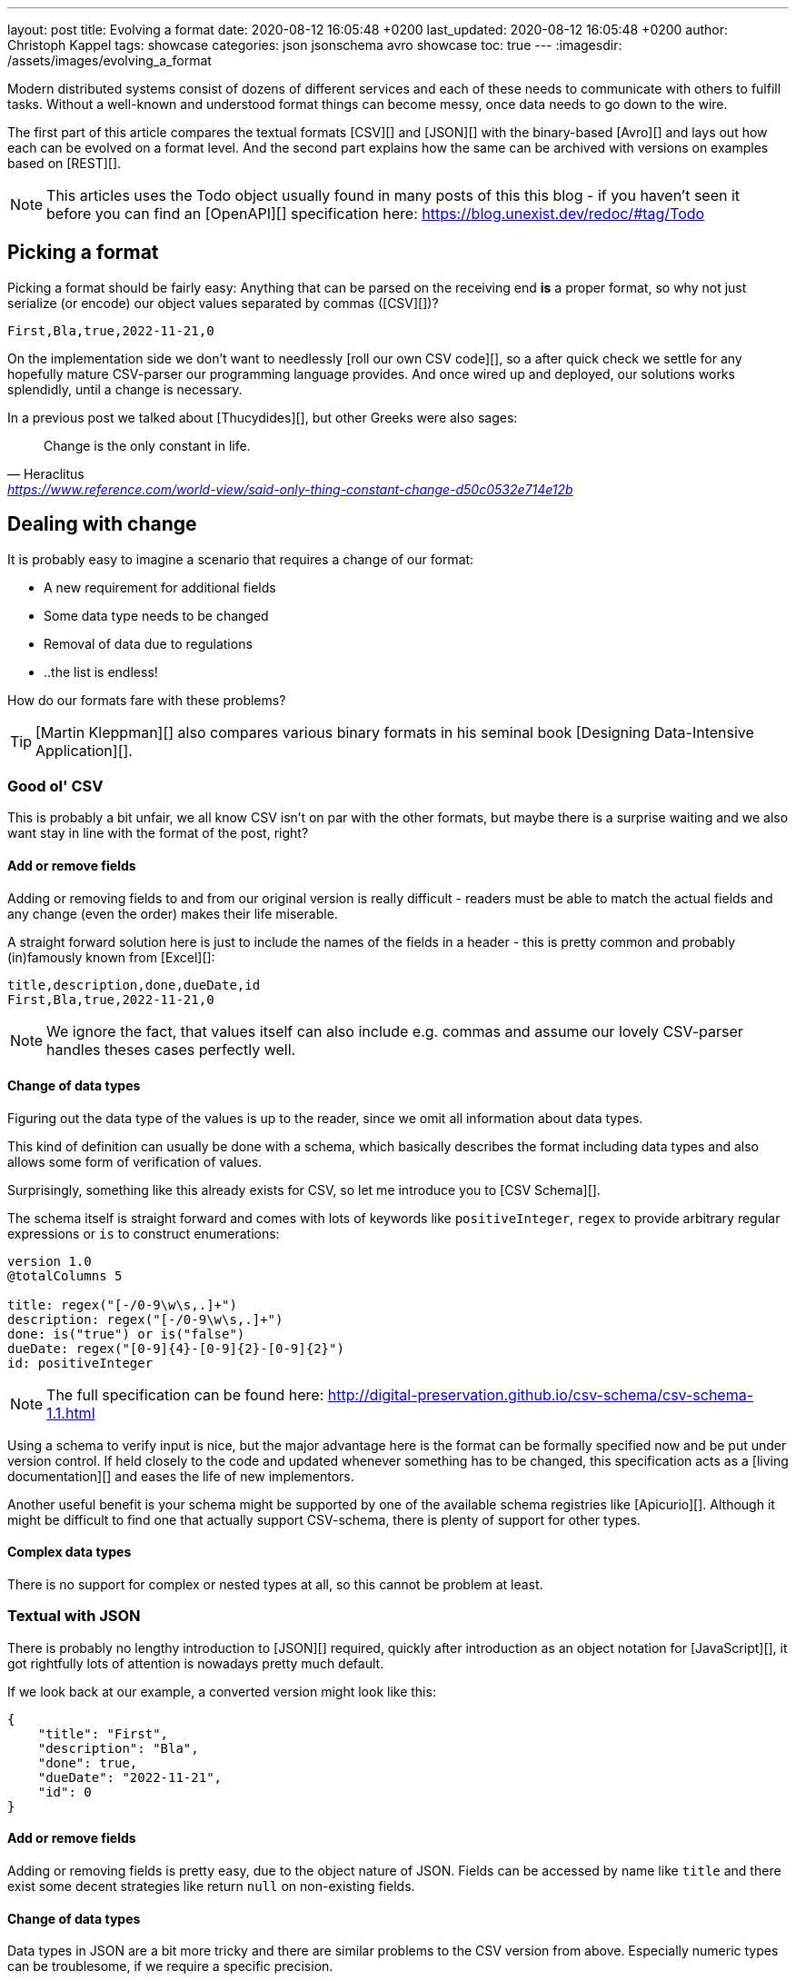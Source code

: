 ---
layout: post
title: Evolving a format
date: 2020-08-12 16:05:48 +0200
last_updated: 2020-08-12 16:05:48 +0200
author: Christoph Kappel
tags: showcase
categories: json jsonschema avro showcase
toc: true
---
:imagesdir: /assets/images/evolving_a_format

////
https://json-schema.org/
https://konbert.com/convert/json/to/avro
https://digital-preservation.github.io/csv-schema/
http://json-schema.org/understanding-json-schema/reference/numeric.html
http://thomasburette.com/blog/2014/05/25/so-you-want-to-write-your-own-CSV-code/
https://avro.apache.org/docs/1.11.1/specification/
https://avro.apache.org/docs/1.11.1/specification/#complex-types
https://avro.apache.org/docs/1.11.1/specification/#required-codecs
https://www.json.org/
https://www.goodreads.com/book/show/23463279-designing-data-intensive-applications
https://fasterxml.github.io/jackson-databind/javadoc/2.8/com/fasterxml/jackson/databind/JsonNode.html#asText()
https://dataformat.net/avro/viewer-and-converter
https://en.wikipedia.org/wiki/Thucydides
https://en.wikipedia.org/wiki/Silver_bullet
////

Modern distributed systems consist of dozens of different services and each of these needs to
communicate with others to fulfill tasks.
Without a well-known and understood format things can become messy, once data needs to go down to
the wire.

The first part of this article compares the textual formats [CSV][] and [JSON][] with the
binary-based [Avro][] and lays out how each can be evolved on a format level.
And the second part explains how the same can be archived with versions on examples based on
[REST][].

NOTE: This articles uses the Todo object usually found in many posts of this this blog - if you
haven't seen it before you can find an [OpenAPI][] specification here:
<https://blog.unexist.dev/redoc/#tag/Todo>

== Picking a format

Picking a format should be fairly easy:
Anything that can be parsed on the receiving end **is** a proper format, so why not just serialize
(or encode) our object values separated by commas ([CSV][])?

[source,csv]
----
First,Bla,true,2022-11-21,0
----

On the implementation side we don't want to needlessly [roll our own CSV code][], so a after quick
check we settle for any hopefully mature CSV-parser our programming language provides.
And once wired up and deployed, our solutions works splendidly, until a change is necessary.

In a previous post we talked about [Thucydides][], but other Greeks were also sages:

[quote,Heraclitus,'<https://www.reference.com/world-view/said-only-thing-constant-change-d50c0532e714e12b>']
Change is the only constant in life.

== Dealing with change

It is probably easy to imagine a scenario that requires a change of our format:

- A new requirement for additional fields
- Some data type needs to be changed
- Removal of data due to regulations
- ..the list is endless!

How do our formats fare with these problems?

TIP: [Martin Kleppman][] also compares various binary formats in his seminal book
[Designing Data-Intensive Application][].

=== Good ol' CSV

This is probably a bit unfair, we all know CSV isn't on par with the other formats, but maybe there
is a surprise waiting and we also want stay in line with the format of the post, right?

==== Add or remove fields

Adding or removing fields to and from our original version is really difficult - readers must
be able to match the actual fields and any change (even the order) makes their life miserable.

A straight forward solution here is just to include the names of the fields in a header - this is
pretty common and probably (in)famously known from [Excel][]:

[source,csv]
----
title,description,done,dueDate,id
First,Bla,true,2022-11-21,0
----

NOTE: We ignore the fact, that values itself can also include e.g. commas and assume our lovely
CSV-parser handles theses cases perfectly well.

==== Change of data types

Figuring out the data type of the values is up to the reader, since we omit all information about
data types.

This kind of definition can usually be done with a schema, which basically describes the format
including data types and also allows some form of verification of values.

Surprisingly, something like this already exists for CSV, so let me introduce you to
[CSV Schema][].

The schema itself is straight forward and comes with lots of keywords like `positiveInteger`,
`regex` to provide arbitrary regular expressions or `is` to construct enumerations:

[source,text]
----
version 1.0
@totalColumns 5

title: regex("[-/0-9\w\s,.]+")
description: regex("[-/0-9\w\s,.]+")
done: is("true") or is("false")
dueDate: regex("[0-9]{4}-[0-9]{2}-[0-9]{2}")
id: positiveInteger
----

NOTE: The full specification can be found here: <http://digital-preservation.github.io/csv-schema/csv-schema-1.1.html>

Using a schema to verify input is nice, but the major advantage here is the format can be formally
specified now and be put under version control.
If held closely to the code and updated whenever something has to be changed, this specification
acts as a [living documentation][] and eases the life of new implementors.

Another useful benefit is your schema might be supported by one of the available schema registries
like [Apicurio][].
Although it might be difficult to find one that actually support CSV-schema, there is plenty of
support for other types.

==== Complex data types

There is no support for complex or nested types at all, so this cannot be problem at least.

=== Textual with JSON

There is probably no lengthy introduction to [JSON][] required, quickly after introduction as an
object notation for [JavaScript][], it got rightfully lots of attention is nowadays pretty much
default.

If we look back at our example, a converted version might look like this:

[source,json]
----
{
    "title": "First",
    "description": "Bla",
    "done": true,
    "dueDate": "2022-11-21",
    "id": 0
}
----

==== Add or remove fields

Adding or removing fields is pretty easy, due to the object nature of JSON.
Fields can be accessed by name like `title` and there exist some decent strategies like return
`null` on non-existing fields.

==== Change of data types

Data types in JSON are a bit more tricky and there are similar problems to the CSV version from
above.
Especially numeric types can be troublesome, if we require a specific precision.

So why reinvent the wheel, when we already know a solution?
Yes, another schema - namely [JSON Schema][]:

[source,json]
----
{
  "$schema": "http://json-schema.org/draft-04/schema#",
  "type": "object",
  "properties": {
    "title": {
      "type": "string"
    },
    "description": {
      "type": "string"
    },
    "done": {
      "type": "boolean"
    },
    "dueDate": {
      "type": "string"
    },
    "id": {
      "type": "integer"
    }
  },
  "required": [
    "title",
    "description"
  ]
}
----

NOTE: We are lazy, so the above schema was generated with:
<https://www.liquid-technologies.com/online-json-to-schema-converter>

This pretty much solves the same problems, but also provides some means to mark fields as required
or entirely optional.
This is a double-edged sword and should be considered as such, because removing a previously
required field can be troublesome for compatibility in any direction - let me explain:

Consider your application only knows the schema from above, what happens if you feed it an evolved
version that is basically the same, but replaces the required field `description` with a new
field `summary`.
This will ultimately fail every time, because it cannot find the **required** field.

And in contrast to a CSV-schema, the JSON-schema is supported by Apicurio and can be stored there
and also be be retrieved from it:

.Schema view in [Apicurio][]
image::apicurio_json.png[]

==== Complex data types

Objects in JSON can nest other objects and also some special forms like lists.
This allows some nice trees and doesn't limit us to flat structures like in CSV:

[source,json]
----
{
    "title": "First",
    "description": "Bla",
    "done": true,
    "dueDate": {
      "start": "2022-11-21",
      "due": "2022-11-23"
    },
    "id": 0
}
----

Unfortunately this introduces another case which requires special treatment:
Applications might expect a specific type like `string` and just find an `object`.

This can be handled fairly easy, because most of the JSON-parsers out there allow to name a specific
type that should be fetched from an object:

[source,java]
----
String content = todo.get("dueDate").textValue(); // <1>
----
<1> Be careful, the return value might [surprise][] you.

=== Avro and the binary

[Avro][] is a entirely different beast and for a change probably needs a bit of explanation first.
Originally designed for the [special use cases][] of [Hadoop][], there were quickly other cases
of application, like usage for [Kafka][] due to its small footprint of its binary form and
[compression codecs][].

The base mode of operation is a bundled and encoded form, which includes the schema along with the
actual data in binary, which looks rather _interesting_ in hex view:

[source,text,highlight=18..20]
----
$ xxd todo.avro
00000000: 4f62 6a01 0416 6176 726f 2e73 6368 656d  Obj...avro.schem
00000010: 61a8 037b 2274 7970 6522 3a22 7265 636f  a..{"type":"reco  // <1>
00000020: 7264 222c 226e 616d 6522 3a22 5265 636f  rd","name":"Reco
00000030: 7264 222c 2266 6965 6c64 7322 3a5b 7b22  rd","fields":[{"
00000040: 6e61 6d65 223a 2274 6974 6c65 222c 2274  name":"title","t
00000050: 7970 6522 3a22 7374 7269 6e67 227d 2c7b  ype":"string"},{
00000060: 226e 616d 6522 3a22 6465 7363 7269 7074  "name":"descript
00000070: 696f 6e22 2c22 7479 7065 223a 2273 7472  ion","type":"str
00000080: 696e 6722 7d2c 7b22 6e61 6d65 223a 2264  ing"},{"name":"d
00000090: 6f6e 6522 2c22 7479 7065 223a 2262 6f6f  one","type":"boo
000000a0: 6c65 616e 227d 2c7b 226e 616d 6522 3a22  lean"},{"name":"
000000b0: 6475 6544 6174 6522 2c22 7479 7065 223a  dueDate","type":
000000c0: 2273 7472 696e 6722 7d2c 7b22 6e61 6d65  "string"},{"name
000000d0: 223a 2269 6422 2c22 7479 7065 223a 226c  ":"id","type":"l
000000e0: 6f6e 6722 7d5d 7d14 6176 726f 2e63 6f64  ong"}]}.avro.cod  // <2>
000000f0: 6563 086e 756c 6c00 dd2c f589 e9ad 358b  ec.null..,....5.
00000100: 7557 a016 a861 8c60 022e 0a46 6972 7374  uW...a.`...First  // <3>
00000110: 0642 6c61 0114 3230 3232 2d31 312d 3231  .Bla..2022-11-21
00000120: 00dd 2cf5 89e9 ad35 8b75 57a0 16a8 618c  ..,....5.uW...a.
00000130: 60
----
<1> The schema block at the top
<2> Our example is uncompressed, therefore the [null codec][] has been selected
<3> And the data block at the end

If we now step through the output of [xxd][], we can clearly see it starts with the schema block in
plain JSON, which is then followed by the actual encoded data at the end - here highlighted in
yellow.
The data itself doesn't include any field name or tags numbers like in [Thrift][] or [Protobuf][]
and is separated by a control character - this somehow resembles CSV and can be displayed as such:

.Converted with <https://dataformat.net/avro/viewer-and-converter>
image::avro_csv.png[]

==== Add or remove fields

The [IDL][] of the schema supports various advanced options which are better explained in its
[spec][], but the extracted and formatted version looks like this:

[source,avro]
----
{
  "type": "record",
  "name": "Record",
  "fields": [
    {
      "name": "title",
      "type": "string"
    },
    {
      "name": "description",
      "type": "string"
    },
    {
      "name": "done",
      "type": "boolean"
    },
    {
      "name": "dueDate",
      "type": "string"
    },
    {
      "name": "id",
      "type": "long"
    }
  ]
}
----

This means the schema is strongly required by the reader to make sense from the data block.
And to make things a bit more complex, the schema can be omitted, if the reader already knows it
or has other means to fetch it like from the previously mentioned registry.

==== Change of data types

With this in place, the same rules apply here that were valid for our CSV version.
Changing order or whole fields should be no problem, as long as the schema is known to the reader.

==== Complex data types

Avro is a bit of a mix of both of our textual formats and in this regards it behaves like JSON
in regards to [complex types][].

Let's have a quick glance at the output of xxd of the evolved version:

[source,text,highlight=26..28]
----
$ xxd todo-evolved.avro
00000000: 4f62 6a01 0416 6176 726f 2e73 6368 656d  Obj...avro.schem
00000010: 619c 057b 2274 7970 6522 3a22 7265 636f  a..{"type":"reco  // <1>
00000020: 7264 222c 226e 616d 6522 3a22 5265 636f  rd","name":"Reco
00000030: 7264 222c 2266 6965 6c64 7322 3a5b 7b22  rd","fields":[{"
00000040: 6e61 6d65 223a 2274 6974 6c65 222c 2274  name":"title","t
00000050: 7970 6522 3a22 7374 7269 6e67 227d 2c7b  ype":"string"},{
00000060: 226e 616d 6522 3a22 6465 7363 7269 7074  "name":"descript
00000070: 696f 6e22 2c22 7479 7065 223a 2273 7472  ion","type":"str
00000080: 696e 6722 7d2c 7b22 6e61 6d65 223a 2264  ing"},{"name":"d
00000090: 6f6e 6522 2c22 7479 7065 223a 2262 6f6f  one","type":"boo
000000a0: 6c65 616e 227d 2c7b 226e 616d 6522 3a22  lean"},{"name":"
000000b0: 6475 6544 6174 6522 2c22 7479 7065 223a  dueDate","type":
000000c0: 7b22 7479 7065 223a 2272 6563 6f72 6422  {"type":"record"
000000d0: 2c22 6e61 6d65 7370 6163 6522 3a22 5265  ,"namespace":"Re
000000e0: 636f 7264 222c 226e 616d 6522 3a22 6475  cord","name":"du
000000f0: 6544 6174 6522 2c22 6669 656c 6473 223a  eDate","fields":
00000100: 5b7b 226e 616d 6522 3a22 7374 6172 7422  [{"name":"start"
00000110: 2c22 7479 7065 223a 2273 7472 696e 6722  ,"type":"string"
00000120: 7d2c 7b22 6e61 6d65 223a 2264 7565 222c  },{"name":"due",
00000130: 2274 7970 6522 3a22 7374 7269 6e67 227d  "type":"string"}
00000140: 5d7d 7d2c 7b22 6e61 6d65 223a 2269 6422  ]}},{"name":"id"
00000150: 2c22 7479 7065 223a 226c 6f6e 6722 7d5d  ,"type":"long"}]
00000160: 7d14 6176 726f 2e63 6f64 6563 086e 756c  }.avro.codec.nul
00000170: 6c00 d313 7980 7ecf 4645 6249 ddd7 08a1  l...y.~.FEbI....
00000180: 070a 0244 0a46 6972 7374 0642 6c61 0114  ...D.First.Bla..  // <2>
00000190: 3230 3232 2d31 312d 3231 1432 3032 322d  2022-11-21.2022-
000001a0: 3131 2d32 3300 d313 7980 7ecf 4645 6249  11-23...y.~.FEbI
000001b0: ddd7 08a1 070a                           ......
----
<1> The schema block at the top
<2> And the data block at the end

The interesting part here is the data section still just contains a value separated list and can
be flattened out like this:

.Converted with <https://dataformat.net/avro/viewer-and-converter>
image::avro_evolved_csv.png[]

So far we discussed how the formats can evolve, but is there another way?

== Apply versioning

In this chapter we are going to have a look at version, which is also a viable way, if we cannot
directly control our clients or consumers.
To keep things simple, we just have a look at the two mostly used ways in the wild with examples
based on [REST][].

=== Endpoint versioning

Our first option is to create a new version of our endpoint and just keep both of them.
We cannot have two resources serve the same [URI][], so we just add a version number to the
endpoint and have a nice way to tell them apart.
Another nice side effect here is this allows further tracking and redirection magic of traffic:

[source,shell]
----
$ curl -X GET http://blog.unexist.dev/api/1/todos # <1>
----
<1> Set the version via [path parameter][]

|===
| Pro | Con
| Clean separation of the endpoints
| Lots of copy/paste or worse people thinking about [DRY][]

| Usage and therefore deprecation of the endpoint can be tracked e.g. with [PACT][]
|

|
| Further evolution might require a new endpoint
|===

=== Content versioning

And the second option is to serve all versions from a single endpoint and resource, by honoring
client-provided preferences here in the form of an [accept header][].
This has the additional benefit of offloading the content negotiation part to the client, so it can
pick the format it understands.

[source,shell]
----
$ curl -X GET -H “Accept: application/vnd.xm.device+json; version=1” http://blog.unexist.dev/api/todos # <1>
----
<1> Set the version via [Accept header][]

|===
| Pro | Con
| Single version of endpoint
| Increases the complexity of the endpoint to include version handling

|
| Difficult to track the actual usage of specific versions without header analysis

| New versions can be easily added and served
|
|===

== Conclusion

During the course of this article we compared textual formats with a binary one and discovered
there are many similarities under the [line-through]#toga# hood and also how a schema can
miraculous save the day.

Still, a schema is also no [silver bullet][] and sometimes we have to use others means to be able
to evolve a format - especially when it is already in use in legacy systems.

Going the way of our REST examples might be way to have different versions of the same format in
place, without disrupting other (older) services.

All examples can be found here:

<https://github.com/unexist/showcase-kafka-quarkus>
